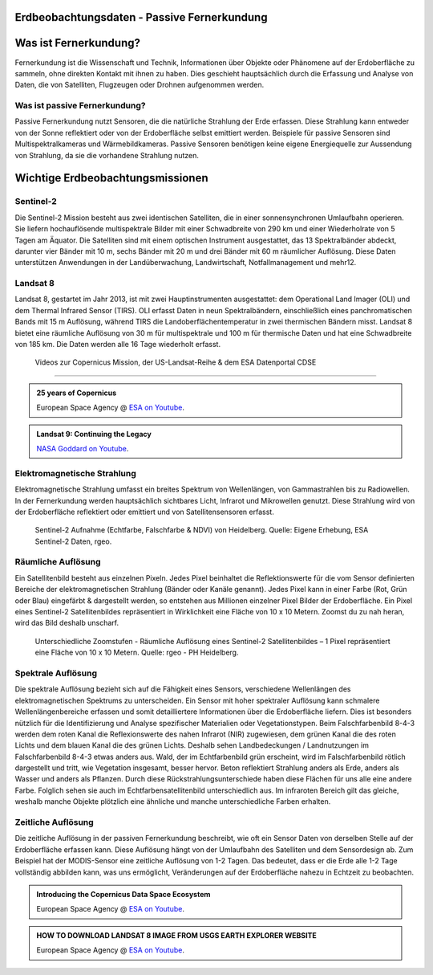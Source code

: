 Erdbeobachtungsdaten - Passive Fernerkundung
===============

Was ist Fernerkundung?
===============

Fernerkundung ist die Wissenschaft und Technik, Informationen über Objekte oder Phänomene auf der Erdoberfläche zu sammeln, ohne direkten Kontakt 
mit ihnen zu haben. Dies geschieht hauptsächlich durch die Erfassung und Analyse von Daten, die von Satelliten, Flugzeugen oder Drohnen aufgenommen werden.

Was ist passive Fernerkundung?
--------------

Passive Fernerkundung nutzt Sensoren, die die natürliche Strahlung der Erde erfassen. Diese Strahlung kann entweder von der Sonne reflektiert oder von der Erdoberfläche selbst emittiert werden. 
Beispiele für passive Sensoren sind Multispektralkameras und Wärmebildkameras. Passive Sensoren benötigen keine eigene Energiequelle zur Aussendung von Strahlung, da sie die vorhandene Strahlung nutzen.


Wichtige Erdbeobachtungsmissionen
===============

Sentinel-2
--------------

Die Sentinel-2 Mission besteht aus zwei identischen Satelliten, die in einer sonnensynchronen Umlaufbahn operieren. 
Sie liefern hochauflösende multispektrale Bilder mit einer Schwadbreite von 290 km und einer Wiederholrate von 5 Tagen am Äquator. 
Die Satelliten sind mit einem optischen Instrument ausgestattet, das 13 Spektralbänder abdeckt, darunter vier Bänder mit 10 m, sechs Bänder mit 20 m und drei Bänder mit 60 m räumlicher Auflösung. 
Diese Daten unterstützen Anwendungen in der Landüberwachung, Landwirtschaft, Notfallmanagement und mehr12.

Landsat 8
--------------

Landsat 8, gestartet im Jahr 2013, ist mit zwei Hauptinstrumenten ausgestattet: dem Operational Land Imager (OLI) und dem Thermal Infrared Sensor (TIRS). 
OLI erfasst Daten in neun Spektralbändern, einschließlich eines panchromatischen Bands mit 15 m Auflösung, während TIRS die Landoberflächentemperatur in 
zwei thermischen Bändern misst. Landsat 8 bietet eine räumliche Auflösung von 30 m für multispektrale und 100 m für thermische Daten und hat eine 
Schwadbreite von 185 km. Die Daten werden alle 16 Tage wiederholt erfasst.

 Videos zur Copernicus Mission, der US-Landsat-Reihe & dem ESA Datenportal CDSE
-------------

.. admonition:: 25 years of Copernicus
    :class: admonition-youtube

    ..  youtube:: vyoXKUuAf5E

    European Space Agency @ `ESA on Youtube <https://www.youtube.com/watch?v=vyoXKUuAf5E>`_.

.. admonition:: Landsat 9: Continuing the Legacy
    :class: admonition-youtube

    ..  youtube:: k3biSynSBgo

    `NASA Goddard on Youtube <https://www.youtube.com/watch?v=k3biSynSBgo>`_.

Elektromagnetische Strahlung
--------------

Elektromagnetische Strahlung umfasst ein breites Spektrum von Wellenlängen, von Gammastrahlen bis zu Radiowellen. In der Fernerkundung werden hauptsächlich 
sichtbares Licht, Infrarot und Mikrowellen genutzt. Diese Strahlung wird von der Erdoberfläche reflektiert oder emittiert und von Satellitensensoren erfasst.

.. figure:: https://www.geospektiv.de/assets/unit/M8mXK9lm/modul_biodiversitaet_startseite_1.png
   :alt: Sentinel-2 Aufnahme (Echtfarbe, Falschfarbe & NDVI) von Heidelberg

   Sentinel-2 Aufnahme (Echtfarbe, Falschfarbe & NDVI) von Heidelberg. Quelle: Eigene Erhebung, ESA Sentinel-2 Daten, rgeo.

Räumliche Auflösung
--------------

Ein Satellitenbild besteht aus einzelnen Pixeln. Jedes Pixel beinhaltet die Reflektionswerte für die vom Sensor definierten Bereiche der elektromagnetischen Strahlung (Bänder oder Kanäle genannt). 
Jedes Pixel kann in einer Farbe (Rot, Grün oder Blau) eingefärbt & dargestellt werden, so entstehen aus Millionen einzelner Pixel Bilder der Erdoberfläche. 
Ein Pixel eines Sentinel-2 Satellitenbildes repräsentiert in Wirklichkeit eine Fläche von 10 x 10 Metern. Zoomst du zu nah heran, wird das Bild deshalb unscharf.

.. figure:: https://www.geospektiv.de/assets/unit/PAow6aAv/schwetzi_resolution_v4.png
   :alt: Sentinel-2 Aufnahme (Echtfarbe, Falschfarbe & NDVI) von Heidelberg

   Unterschiedliche Zoomstufen - Räumliche Auflösung eines Sentinel-2 Satellitenbildes – 1 Pixel repräsentiert eine Fläche von 10 x 10 Metern. Quelle: rgeo - PH Heidelberg.

Spektrale Auflösung
--------------

Die spektrale Auflösung bezieht sich auf die Fähigkeit eines Sensors, verschiedene Wellenlängen des elektromagnetischen Spektrums zu unterscheiden. 
Ein Sensor mit hoher spektraler Auflösung kann schmalere Wellenlängenbereiche erfassen und somit detailliertere Informationen über die Erdoberfläche liefern. 
Dies ist besonders nützlich für die Identifizierung und Analyse spezifischer Materialien oder Vegetationstypen.
Beim Falschfarbenbild 8-4-3 werden dem roten Kanal die Reflexionswerte des nahen Infrarot (NIR) zugewiesen, dem grünen Kanal die des roten Lichts und dem blauen Kanal die des grünen Lichts. 
Deshalb sehen Landbedeckungen / Landnutzungen im Falschfarbenbild 8-4-3 etwas anders aus. Wald, der im Echtfarbenbild grün erscheint, wird im Falschfarbenbild rötlich dargestellt und tritt, wie Vegetation insgesamt, 
besser hervor. Beton reflektiert Strahlung anders als Erde, anders als Wasser und anders als Pflanzen. Durch diese Rückstrahlungsunterschiede haben diese Flächen für uns alle eine andere Farbe. 
Folglich sehen sie auch im Echtfarbensatellitenbild unterschiedlich aus. Im infraroten Bereich gilt das gleiche, weshalb manche Objekte plötzlich eine ähnliche und manche unterschiedliche Farben erhalten.


Zeitliche Auflösung
--------------
Die zeitliche Auflösung in der passiven Fernerkundung beschreibt, wie oft ein Sensor Daten von derselben Stelle auf der Erdoberfläche erfassen kann. Diese Auflösung hängt von der Umlaufbahn des Satelliten und dem Sensordesign ab. 
Zum Beispiel hat der MODIS-Sensor eine zeitliche Auflösung von 1-2 Tagen. Das bedeutet, dass er die Erde alle 1-2 Tage vollständig abbilden kann, was uns ermöglicht, Veränderungen auf der Erdoberfläche nahezu in Echtzeit zu beobachten.


.. admonition:: Introducing the Copernicus Data Space Ecosystem
    :class: admonition-youtube

    ..  youtube:: _1r7Ki4IaVA

    European Space Agency @ `ESA on Youtube <https://www.youtube.com/watch?v=vyoXKUuAf5E>`_.

.. admonition:: HOW TO DOWNLOAD LANDSAT 8 IMAGE FROM USGS EARTH EXPLORER WEBSITE
    :class: admonition-youtube

    ..  youtube:: kk4z6f30NFg&t=2s

    European Space Agency @ `ESA on Youtube <https://www.youtube.com/watch?v=kk4z6f30NFg&t=2s>`_.
